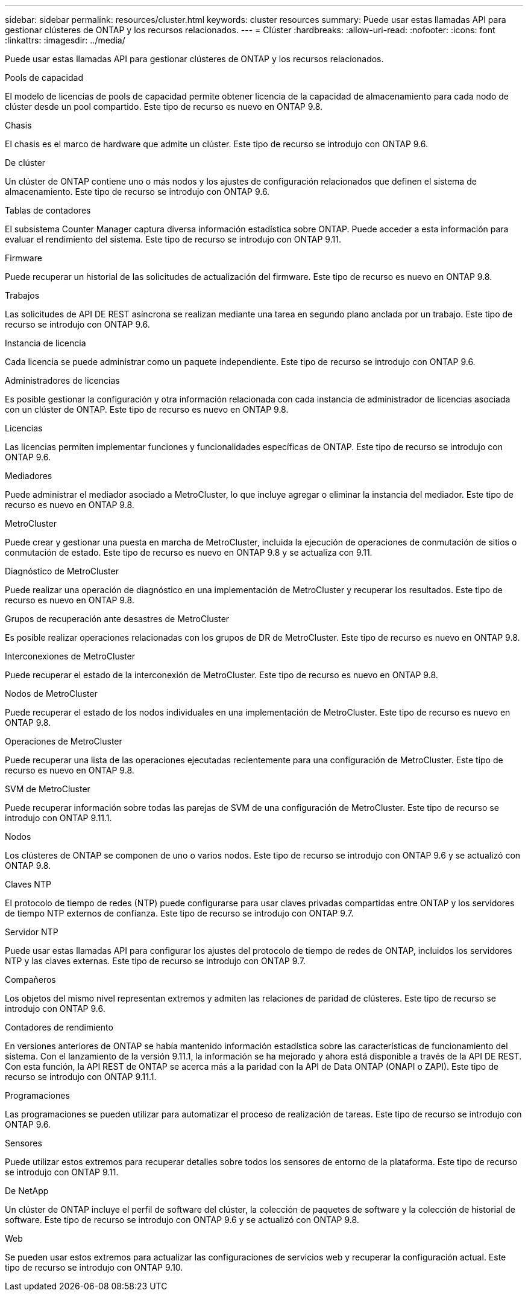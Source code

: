 ---
sidebar: sidebar 
permalink: resources/cluster.html 
keywords: cluster resources 
summary: Puede usar estas llamadas API para gestionar clústeres de ONTAP y los recursos relacionados. 
---
= Clúster
:hardbreaks:
:allow-uri-read: 
:nofooter: 
:icons: font
:linkattrs: 
:imagesdir: ../media/


[role="lead"]
Puede usar estas llamadas API para gestionar clústeres de ONTAP y los recursos relacionados.

.Pools de capacidad
El modelo de licencias de pools de capacidad permite obtener licencia de la capacidad de almacenamiento para cada nodo de clúster desde un pool compartido. Este tipo de recurso es nuevo en ONTAP 9.8.

.Chasis
El chasis es el marco de hardware que admite un clúster. Este tipo de recurso se introdujo con ONTAP 9.6.

.De clúster
Un clúster de ONTAP contiene uno o más nodos y los ajustes de configuración relacionados que definen el sistema de almacenamiento. Este tipo de recurso se introdujo con ONTAP 9.6.

.Tablas de contadores
El subsistema Counter Manager captura diversa información estadística sobre ONTAP. Puede acceder a esta información para evaluar el rendimiento del sistema. Este tipo de recurso se introdujo con ONTAP 9.11.

.Firmware
Puede recuperar un historial de las solicitudes de actualización del firmware. Este tipo de recurso es nuevo en ONTAP 9.8.

.Trabajos
Las solicitudes de API DE REST asíncrona se realizan mediante una tarea en segundo plano anclada por un trabajo. Este tipo de recurso se introdujo con ONTAP 9.6.

.Instancia de licencia
Cada licencia se puede administrar como un paquete independiente. Este tipo de recurso se introdujo con ONTAP 9.6.

.Administradores de licencias
Es posible gestionar la configuración y otra información relacionada con cada instancia de administrador de licencias asociada con un clúster de ONTAP. Este tipo de recurso es nuevo en ONTAP 9.8.

.Licencias
Las licencias permiten implementar funciones y funcionalidades específicas de ONTAP. Este tipo de recurso se introdujo con ONTAP 9.6.

.Mediadores
Puede administrar el mediador asociado a MetroCluster, lo que incluye agregar o eliminar la instancia del mediador. Este tipo de recurso es nuevo en ONTAP 9.8.

.MetroCluster
Puede crear y gestionar una puesta en marcha de MetroCluster, incluida la ejecución de operaciones de conmutación de sitios o conmutación de estado. Este tipo de recurso es nuevo en ONTAP 9.8 y se actualiza con 9.11.

.Diagnóstico de MetroCluster
Puede realizar una operación de diagnóstico en una implementación de MetroCluster y recuperar los resultados. Este tipo de recurso es nuevo en ONTAP 9.8.

.Grupos de recuperación ante desastres de MetroCluster
Es posible realizar operaciones relacionadas con los grupos de DR de MetroCluster. Este tipo de recurso es nuevo en ONTAP 9.8.

.Interconexiones de MetroCluster
Puede recuperar el estado de la interconexión de MetroCluster. Este tipo de recurso es nuevo en ONTAP 9.8.

.Nodos de MetroCluster
Puede recuperar el estado de los nodos individuales en una implementación de MetroCluster. Este tipo de recurso es nuevo en ONTAP 9.8.

.Operaciones de MetroCluster
Puede recuperar una lista de las operaciones ejecutadas recientemente para una configuración de MetroCluster. Este tipo de recurso es nuevo en ONTAP 9.8.

.SVM de MetroCluster
Puede recuperar información sobre todas las parejas de SVM de una configuración de MetroCluster. Este tipo de recurso se introdujo con ONTAP 9.11.1.

.Nodos
Los clústeres de ONTAP se componen de uno o varios nodos. Este tipo de recurso se introdujo con ONTAP 9.6 y se actualizó con ONTAP 9.8.

.Claves NTP
El protocolo de tiempo de redes (NTP) puede configurarse para usar claves privadas compartidas entre ONTAP y los servidores de tiempo NTP externos de confianza. Este tipo de recurso se introdujo con ONTAP 9.7.

.Servidor NTP
Puede usar estas llamadas API para configurar los ajustes del protocolo de tiempo de redes de ONTAP, incluidos los servidores NTP y las claves externas. Este tipo de recurso se introdujo con ONTAP 9.7.

.Compañeros
Los objetos del mismo nivel representan extremos y admiten las relaciones de paridad de clústeres. Este tipo de recurso se introdujo con ONTAP 9.6.

.Contadores de rendimiento
En versiones anteriores de ONTAP se había mantenido información estadística sobre las características de funcionamiento del sistema. Con el lanzamiento de la versión 9.11.1, la información se ha mejorado y ahora está disponible a través de la API DE REST. Con esta función, la API REST de ONTAP se acerca más a la paridad con la API de Data ONTAP (ONAPI o ZAPI). Este tipo de recurso se introdujo con ONTAP 9.11.1.

.Programaciones
Las programaciones se pueden utilizar para automatizar el proceso de realización de tareas. Este tipo de recurso se introdujo con ONTAP 9.6.

.Sensores
Puede utilizar estos extremos para recuperar detalles sobre todos los sensores de entorno de la plataforma. Este tipo de recurso se introdujo con ONTAP 9.11.

.De NetApp
Un clúster de ONTAP incluye el perfil de software del clúster, la colección de paquetes de software y la colección de historial de software. Este tipo de recurso se introdujo con ONTAP 9.6 y se actualizó con ONTAP 9.8.

.Web
Se pueden usar estos extremos para actualizar las configuraciones de servicios web y recuperar la configuración actual. Este tipo de recurso se introdujo con ONTAP 9.10.
